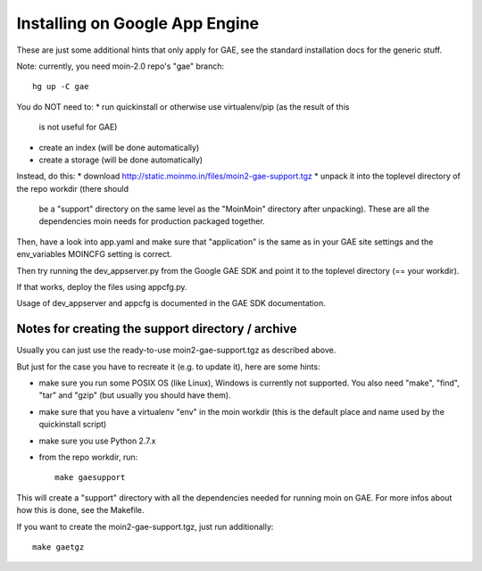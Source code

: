 ===============================
Installing on Google App Engine
===============================

These are just some additional hints that only apply for GAE, see the
standard installation docs for the generic stuff.

Note: currently, you need moin-2.0 repo's "gae" branch::

 hg up -C gae

You do NOT need to:
* run quickinstall or otherwise use virtualenv/pip (as the result of this
  is not useful for GAE)
* create an index (will be done automatically)
* create a storage (will be done automatically)

Instead, do this:
* download http://static.moinmo.in/files/moin2-gae-support.tgz
* unpack it into the toplevel directory of the repo workdir (there should
  be a "support" directory on the same level as the "MoinMoin" directory
  after unpacking). These are all the dependencies moin needs for production
  packaged together.

Then, have a look into app.yaml and make sure that "application" is the same
as in your GAE site settings and the env_variables MOINCFG setting is correct.

Then try running the dev_appserver.py from the Google GAE SDK and point it to
the toplevel directory (== your workdir).

If that works, deploy the files using appcfg.py.

Usage of dev_appserver and appcfg is documented in the GAE SDK documentation.


Notes for creating the support directory / archive
==================================================
Usually you can just use the ready-to-use moin2-gae-support.tgz as described
above.

But just for the case you have to recreate it (e.g. to update it), here are
some hints:

* make sure you run some POSIX OS (like Linux), Windows is currently not
  supported. You also need "make", "find", "tar" and "gzip" (but usually you
  should have them).
* make sure that you have a virtualenv "env" in the moin workdir (this is
  the default place and name used by the quickinstall script)
* make sure you use Python 2.7.x
* from the repo workdir, run::

    make gaesupport

This will create a "support" directory with all the dependencies needed for
running moin on GAE. For more infos about how this is done, see the Makefile.

If you want to create the moin2-gae-support.tgz, just run additionally::

    make gaetgz

